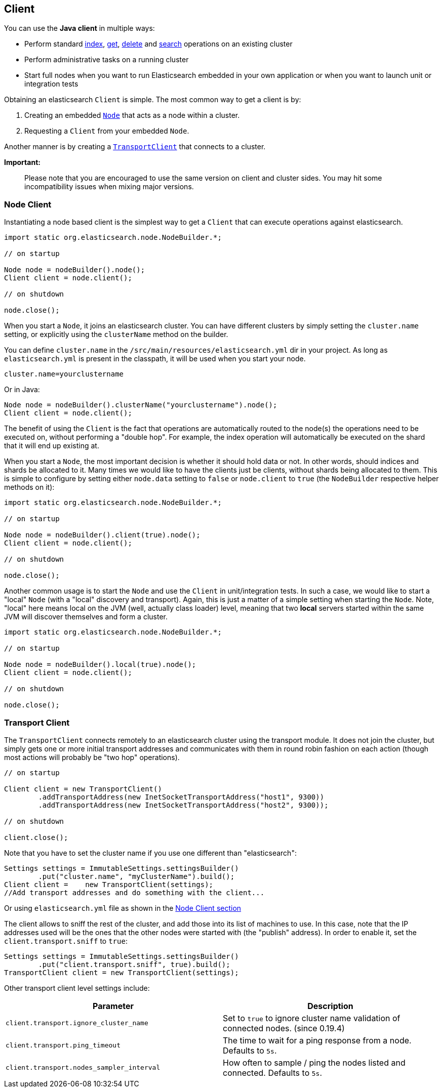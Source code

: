 [[client]]
== Client

You can use the *Java client* in multiple ways:

* Perform standard <<index_,index>>, <<get,get>>,
  <<delete,delete>> and <<search,search>> operations on an
  existing cluster
* Perform administrative tasks on a running cluster
* Start full nodes when you want to run Elasticsearch embedded in your
  own application  or when you want to launch unit or integration tests

Obtaining an elasticsearch `Client` is simple. The most common way to
get a client is by:

1.  Creating an embedded link:#nodeclient[`Node`] that acts as a node
within a cluster.
2.  Requesting a `Client` from your embedded `Node`.

Another manner is by creating a link:#transport-client[`TransportClient`]
that connects to a cluster.

*Important:*

______________________________________________________________________________________________________________________________________________________________
Please note that you are encouraged to use the same version on client
and cluster sides. You may hit some incompatibility issues when mixing
major versions.
______________________________________________________________________________________________________________________________________________________________


[[node-client]]
=== Node Client

Instantiating a node based client is the simplest way to get a `Client`
that can execute operations against elasticsearch.

[source,java]
--------------------------------------------------
import static org.elasticsearch.node.NodeBuilder.*;

// on startup

Node node = nodeBuilder().node();
Client client = node.client();

// on shutdown

node.close();
--------------------------------------------------

When you start a `Node`, it joins an elasticsearch cluster. You can have
different clusters by simply setting the `cluster.name` setting, or
explicitly using the `clusterName` method on the builder.

You can define `cluster.name` in the `/src/main/resources/elasticsearch.yml`
dir in your project. As long as `elasticsearch.yml` is present in the
classpath, it will be used when you start your node.

[source,java]
--------------------------------------------------
cluster.name=yourclustername
--------------------------------------------------

Or in Java:

[source,java]
--------------------------------------------------
Node node = nodeBuilder().clusterName("yourclustername").node();
Client client = node.client();
--------------------------------------------------

The benefit of using the `Client` is the fact that operations are
automatically routed to the node(s) the operations need to be executed
on, without performing a "double hop". For example, the index operation
will automatically be executed on the shard that it will end up existing
at.

When you start a `Node`, the most important decision is whether it
should hold data or not. In other words, should indices and shards be
allocated to it. Many times we would like to have the clients just be
clients, without shards being allocated to them. This is simple to
configure by setting either `node.data` setting to `false` or
`node.client` to `true` (the `NodeBuilder` respective helper methods on
it):

[source,java]
--------------------------------------------------
import static org.elasticsearch.node.NodeBuilder.*;

// on startup

Node node = nodeBuilder().client(true).node();
Client client = node.client();

// on shutdown

node.close();
--------------------------------------------------

Another common usage is to start the `Node` and use the `Client` in
unit/integration tests. In such a case, we would like to start a "local"
`Node` (with a "local" discovery and transport). Again, this is just a
matter of a simple setting when starting the `Node`. Note, "local" here
means local on the JVM (well, actually class loader) level, meaning that
two *local* servers started within the same JVM will discover themselves
and form a cluster.

[source,java]
--------------------------------------------------
import static org.elasticsearch.node.NodeBuilder.*;

// on startup

Node node = nodeBuilder().local(true).node();
Client client = node.client();

// on shutdown

node.close();
--------------------------------------------------


[[transport-client]]
=== Transport Client

The `TransportClient` connects remotely to an elasticsearch cluster
using the transport module. It does not join the cluster, but simply
gets one or more initial transport addresses and communicates with them
in round robin fashion on each action (though most actions will probably
be "two hop" operations).

[source,java]
--------------------------------------------------
// on startup

Client client = new TransportClient()
        .addTransportAddress(new InetSocketTransportAddress("host1", 9300))
        .addTransportAddress(new InetSocketTransportAddress("host2", 9300));

// on shutdown

client.close();
--------------------------------------------------

Note that you have to set the cluster name if you use one different than
"elasticsearch":

[source,java]
--------------------------------------------------
Settings settings = ImmutableSettings.settingsBuilder()
        .put("cluster.name", "myClusterName").build();
Client client =    new TransportClient(settings);
//Add transport addresses and do something with the client...
--------------------------------------------------

Or using `elasticsearch.yml` file as shown in the link:#nodeclient[Node
Client section]

The client allows to sniff the rest of the cluster, and add those into
its list of machines to use. In this case, note that the IP addresses
used will be the ones that the other nodes were started with (the
"publish" address). In order to enable it, set the
`client.transport.sniff` to `true`:

[source,java]
--------------------------------------------------
Settings settings = ImmutableSettings.settingsBuilder()
        .put("client.transport.sniff", true).build();
TransportClient client = new TransportClient(settings);
--------------------------------------------------

Other transport client level settings include:

[cols="<,<",options="header",]
|=======================================================================
|Parameter |Description
|`client.transport.ignore_cluster_name` |Set to `true` to ignore cluster
name validation of connected nodes. (since 0.19.4)

|`client.transport.ping_timeout` |The time to wait for a ping response
from a node. Defaults to `5s`.

|`client.transport.nodes_sampler_interval` |How often to sample / ping
the nodes listed and connected. Defaults to `5s`.
|=======================================================================

